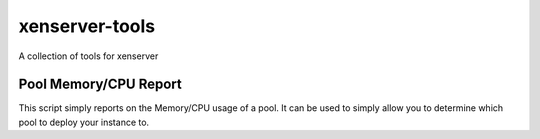 ===============
xenserver-tools
===============
A collection of tools for xenserver

Pool Memory/CPU Report
----------------------
This script simply reports on the Memory/CPU usage of a pool.  It can be used
to simply allow you to determine which pool to deploy your instance to.
